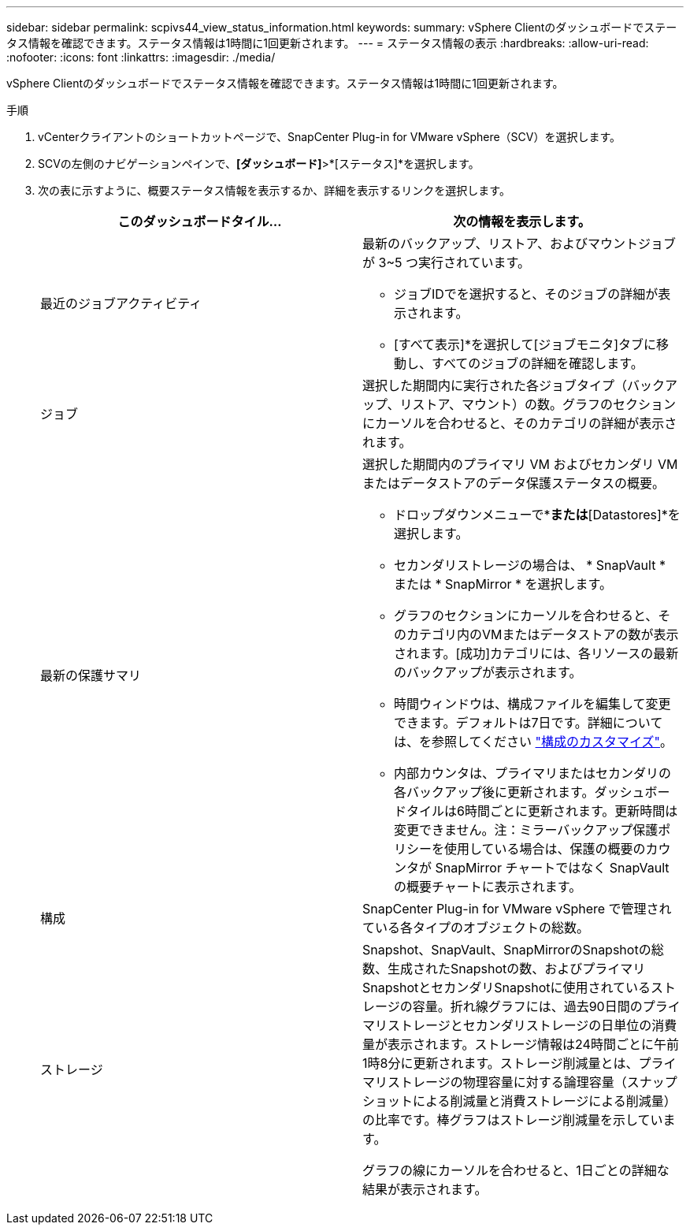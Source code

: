---
sidebar: sidebar 
permalink: scpivs44_view_status_information.html 
keywords:  
summary: vSphere Clientのダッシュボードでステータス情報を確認できます。ステータス情報は1時間に1回更新されます。 
---
= ステータス情報の表示
:hardbreaks:
:allow-uri-read: 
:nofooter: 
:icons: font
:linkattrs: 
:imagesdir: ./media/


[role="lead"]
vSphere Clientのダッシュボードでステータス情報を確認できます。ステータス情報は1時間に1回更新されます。

.手順
. vCenterクライアントのショートカットページで、SnapCenter Plug-in for VMware vSphere（SCV）を選択します。
. SCVの左側のナビゲーションペインで、*[ダッシュボード]*>*[ステータス]*を選択します。
. 次の表に示すように、概要ステータス情報を表示するか、詳細を表示するリンクを選択します。
+
|===
| このダッシュボードタイル… | 次の情報を表示します。 


 a| 
最近のジョブアクティビティ
 a| 
最新のバックアップ、リストア、およびマウントジョブが 3~5 つ実行されています。

** ジョブIDでを選択すると、そのジョブの詳細が表示されます。
** [すべて表示]*を選択して[ジョブモニタ]タブに移動し、すべてのジョブの詳細を確認します。




 a| 
ジョブ
 a| 
選択した期間内に実行された各ジョブタイプ（バックアップ、リストア、マウント）の数。グラフのセクションにカーソルを合わせると、そのカテゴリの詳細が表示されます。



 a| 
最新の保護サマリ
 a| 
選択した期間内のプライマリ VM およびセカンダリ VM またはデータストアのデータ保護ステータスの概要。

** ドロップダウンメニューで*[VMs]*または*[Datastores]*を選択します。
** セカンダリストレージの場合は、 * SnapVault * または * SnapMirror * を選択します。
** グラフのセクションにカーソルを合わせると、そのカテゴリ内のVMまたはデータストアの数が表示されます。[成功]カテゴリには、各リソースの最新のバックアップが表示されます。
** 時間ウィンドウは、構成ファイルを編集して変更できます。デフォルトは7日です。詳細については、を参照してください link:scpivs44_customize_your_configuration.html["構成のカスタマイズ"]。
** 内部カウンタは、プライマリまたはセカンダリの各バックアップ後に更新されます。ダッシュボードタイルは6時間ごとに更新されます。更新時間は変更できません。注：ミラーバックアップ保護ポリシーを使用している場合は、保護の概要のカウンタが SnapMirror チャートではなく SnapVault の概要チャートに表示されます。




 a| 
構成
 a| 
SnapCenter Plug-in for VMware vSphere で管理されている各タイプのオブジェクトの総数。



 a| 
ストレージ
 a| 
Snapshot、SnapVault、SnapMirrorのSnapshotの総数、生成されたSnapshotの数、およびプライマリSnapshotとセカンダリSnapshotに使用されているストレージの容量。折れ線グラフには、過去90日間のプライマリストレージとセカンダリストレージの日単位の消費量が表示されます。ストレージ情報は24時間ごとに午前1時8分に更新されます。ストレージ削減量とは、プライマリストレージの物理容量に対する論理容量（スナップショットによる削減量と消費ストレージによる削減量）の比率です。棒グラフはストレージ削減量を示しています。

グラフの線にカーソルを合わせると、1日ごとの詳細な結果が表示されます。

|===

